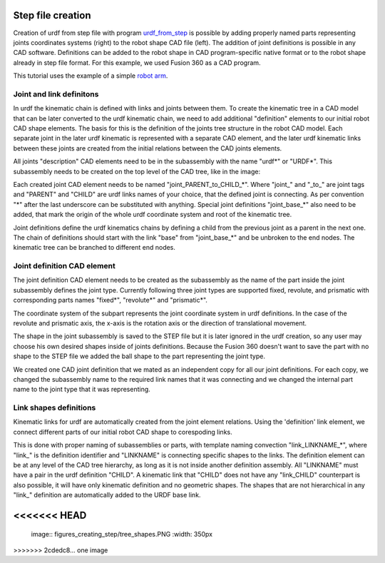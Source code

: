 Step file creation
=====



Creation of urdf from step file with program `urdf_from_step <https://github.com/ReconCycle/urdf_from_step>`_ is possible by adding properly named parts representing joints coordinates systems (right) to the robot shape CAD file (left). The addition of joint definitions is possible in any CAD software. Definitions can be added to the robot shape in CAD program-specific native format or to the robot shape already in step file format. For this example, we used Fusion 360 as a CAD program.

This tutorial uses the example of a simple `robot arm <https://github.com/ReconCycle/urdf-from-step-examples/tree/main/examples/robot_arm/input_step_files>`_. 

.. image:: figures_creating_step/robot_arm_cad.PNG
   :width: 350px
.. image:: figures_creating_step/robot_arm_cad_with_cs.PNG
   :width: 350px



Joint and link definitons
-----------------
In urdf the kinematic chain is defined with links and joints between them. To create the kinematic tree in a CAD model that can be later converted to the urdf kinematic chain, we need to add additional "definition" elements to our initial robot CAD shape elements. The basis for this is the definition of the joints tree structure in the robot CAD model. Each separate joint in the later urdf kinematic is represented with a separate CAD element, and the later urdf kinematic links between these joints are created from the initial relations between the CAD joints elements.

All joints "description" CAD elements need to be in the subassembly with the name "urdf*" or "URDF*". This subassembly needs to be created on the top level of the CAD tree, like in the image:


.. image:: figures_creating_step/tree_clean.PNG
   :width: 350px
.. image:: figures_creating_step/tree_urdf.PNG
   :width: 350px

Each created joint CAD element needs to be named "joint_PARENT_to_CHILD_*". Where "joint_" and "_to_" are joint tags and "PARENT" and "CHILD" are urdf links names of your choice, that the defined joint is connecting. As per convention "\*"  after the last underscore can be substituted with anything. Special joint definitions "joint_base_*" also need to be added, that mark the origin of the whole urdf coordinate system and root of the kinematic tree.

Joint definitions define the urdf kinematics chains by defining a child from the previous joint as a parent in the next one. The chain of definitions should start with the link "base" from "joint_base_*" and be unbroken to the end nodes. The kinematic tree can be branched to different end nodes.


Joint definition CAD element
-----------------


The joint definition CAD element needs to be created as the subassembly as the name of the part inside the joint subassembly defines the joint type. Currently following three joint types are supported fixed, revolute, and prismatic with corresponding parts names "fixed*", "revolute*" and "prismatic*".

The coordinate system of the subpart represents the joint coordinate system in urdf definitions. In the case of the revolute and prismatic axis, the x-axis is the rotation axis or the direction of translational movement.

The shape in the joint subassembly is saved to the STEP file but it is later ignored in the urdf creation, so any user may choose his own desired shapes inside of joints definitions. Because the Fusion 360 doesn't want to save the part with no shape to the STEP file we added the ball shape to the part representing the joint type. 


.. image:: figures_creating_step/joint_cad_definition.PNG
   :width: 700px

We created one CAD joint definition that we mated as an independent copy for all our joint definitions. For each copy, we changed the subassembly name to the required link names that it was connecting and we changed the internal part name to the joint type that it was representing. 


Link shapes definitions
-----------------

Kinematic links for urdf are automatically created from the joint element relations. Using the 'definition' link element, we connect different parts of our initial robot CAD shape to corespoding links.

This is done with proper naming of subassemblies or parts, with template naming convection "link_LINKNAME_*", where "link_" is the definition identifier and "LINKNAME" is connecting specific shapes to the links. The definition element can be at any level of the CAD tree hierarchy, as long as it is not inside another definition assembly. All "LINKNAME" must have a pair in the urdf definition "CHILD". A kinematic link that "CHILD" does not have any "link_CHILD" counterpart  is also possible, it will have only kinematic definition and no geometric shapes. The shapes that are not hierarchical in any "link_" definition are automatically added to the URDF base link.


.. image:: figures_creating_step/tree_shapes.PNG
   :width: 350px


..
   [//]: # "STL also exported automatic"

..
   Colors..
<<<<<<< HEAD
=======

..

   image:: figures_creating_step/tree_shapes.PNG
   :width: 350px
>>>>>>> 2cdedc8... one image
